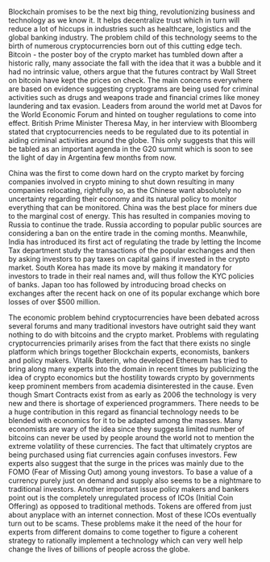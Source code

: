 #+BEGIN_COMMENT
.. title: Regulating the new kid on the 'Block'
.. slug: regulating-the-new-kid-on-the-block
.. date: 2018-02-07 23:13:27 UTC+05:30
.. tags: 
.. category: 
.. link: 
.. description: 
.. type: text
#+END_COMMENT


Blockchain promises to be the next big thing, revolutionizing business
and technology  as we know  it. It  helps decentralize trust  which in
turn will  reduce a lot of  hiccups in industries such  as healthcare,
logistics and the global banking  industry.  The problem child of this
technology seems to the birth of numerous cryptocurrencies born out of
this cutting edge tech. Bitcoin -  the poster boy of the crypto market
has tumbled down after a historic  rally, many associate the fall with
the idea that  it was a bubble  and it had no  intrinsic value, others
argue that  the futures contract by  Wall Street on bitcoin  have kept
the  prices on  check.   The  main concerns  everywhere  are based  on
evidence  suggesting cryptograms  are being  used for  criminal
activities such as  drugs and weapons trade and  financial crimes like
money laundering and tax evasion. Leaders from around the world met at
Davos for the  World Economic Forum and hinted  on tougher regulations
to  come into  effect.  British  Prime Minister  Theresa  May, in  her
interview  with Bloomberg  stated  that cryptocurrencies  needs to  be
regulated due  to its potential  in aiding criminal  activities around
the globe. This only suggests that this will be tabled as an important
agenda in  the G20 summit  which is  soon to see  the light of  day in
Argentina few months from now.

China was the first to come down  hard on the crypto market by forcing
companies involved  in crypto  mining to shut  down resulting  in many
companies relocating, rightfully so, as the Chinese want absolutely no
uncertainty regarding their economy and  its natural policy to monitor
everything that can be monitored. China  was the best place for miners
due to  the marginal cost of  energy.  This has resulted  in companies
moving to  Russia to continue  the trade. Russia according  to popular
public sources are considering a ban on the entire trade in the coming
months. Meanwhile,  India has introduced  its first act  of regulating
the trade by letting the  Income Tax department study the transactions
of the popular exchanges and then  by asking investors to pay taxes on
capital gains if  invested in the crypto market. South  Korea has made
its move by  making it mandatory for investors to  trade in their real
names and, will thus follow the  KYC policies of banks.  Japan too has
followed by  introducing broad  checks on  exchanges after  the recent
hack on  one of its  popular exchange which  bore losses of  over $500
million.

The economic problem behind  cryptocurrencies have been debated across
several forums and many traditional  investors have outright said they
want nothing to do with bitcoins  and the crypto market. Problems with
regulating cryptocurrencies primarily arises  from the fact that there
exists no  single platform  which brings together  Blockchain experts,
economists, bankers and policy makers.  Vitalik Buterin, who developed
Ethereum has  tried to  bring along  many experts  into the  domain in
recent  times by  publicizing the  idea  of crypto  economics but  the
hostility towards  crypto by  governments keep prominent  members from
academia disinterested in the cause. Even though Smart Contracts exist
from as early as 2006 the technology is very new and there is shortage
of experienced programmers.  There needs to be a  huge contribution in
this regard as financial technology needs to be blended with economics
for it to be adapted among the masses. Many economists are wary of the
idea since they suggesta limited number  of bitcoins can never be used
by people  around the world not  to mention the extreme  volatility of
these currencies. The fact that ultimately cryptos are being purchased
using  fiat  currencies again  confuses  investors.  Few experts  also
suggest that the surge in the prices  was mainly due to the FOMO (Fear
of Missing Out)  among young investors. To base a  value of a currency
purely  just on  demand and  supply also  seems to  be a  nightmare to
traditional  investors.  Another  important  issue  policy makers  and
bankers  point  out is  the  completely  unregulated process  of  ICOs
(Initial Coin Offering) as opposed to traditional methods.  Tokens are
offered from just about anyplace  with an internet connection. Most of
these ICOs eventually turn out to be scams. These problems make it the
need of the  hour for experts from different domains  to come together
to figure  a coherent  strategy to  rationally implement  a technology
which can very well help change the lives of billions of people across
the globe.
